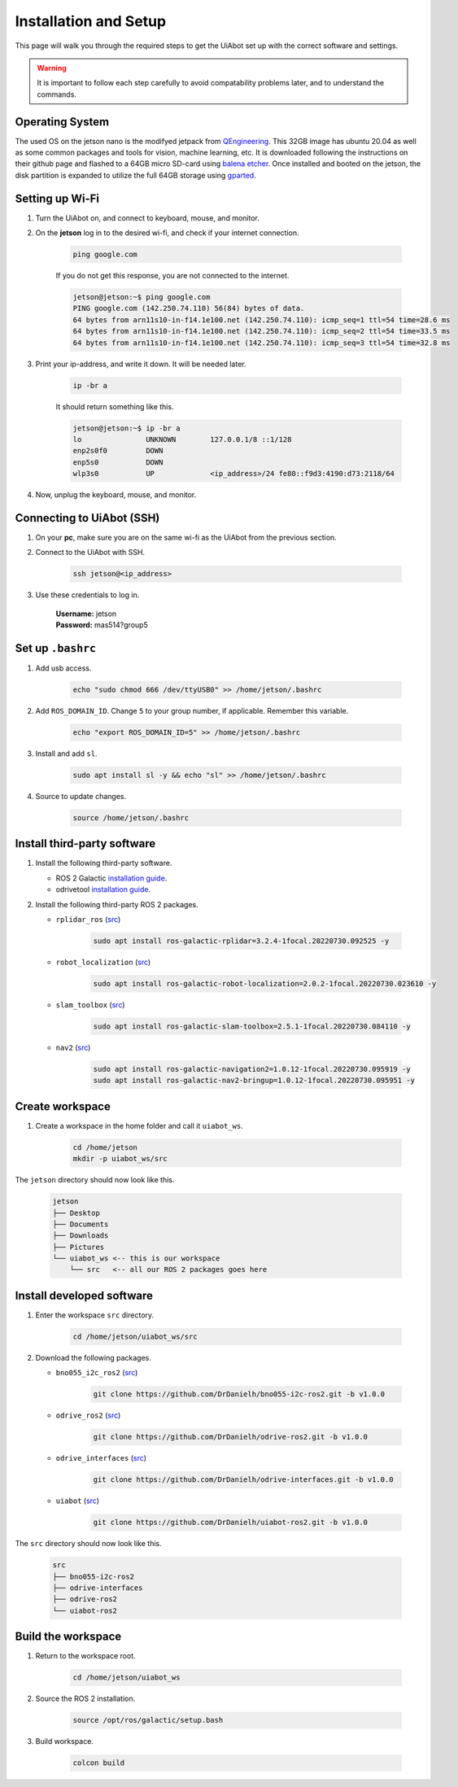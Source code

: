 .. _installation_setup:

Installation and Setup
======================

This page will walk you through the required steps to get the UiAbot set up with the correct software and settings.

.. warning::

    It is important to follow each step carefully to avoid compatability problems later, and to understand the commands.

Operating System
----------------

The used OS on the jetson nano is the modifyed jetpack from `QEngineering <https://github.com/Qengineering/Jetson-Nano-Ubuntu-20-image/>`_.
This 32GB image has ubuntu 20.04 as well as some common packages and tools for vision, machine learning, etc. It is downloaded following
the instructions on their github page and flashed to a 64GB micro SD-card using `balena etcher <https://www.balena.io/etcher/>`_. 
Once installed and booted on the jetson, the disk partition is expanded to utilize the full 64GB storage using `gparted <https://gparted.org/>`_.

Setting up Wi-Fi
----------------

1. Turn the UiAbot on, and connect to keyboard, mouse, and monitor.
2. On the **jetson** log in to the desired wi-fi, and check if your internet connection.

    .. code:: bash

        ping google.com

    If you do not get this response, you are not connected to the internet.

    .. code:: bash

        jetson@jetson:~$ ping google.com
        PING google.com (142.250.74.110) 56(84) bytes of data.
        64 bytes from arn11s10-in-f14.1e100.net (142.250.74.110): icmp_seq=1 ttl=54 time=28.6 ms
        64 bytes from arn11s10-in-f14.1e100.net (142.250.74.110): icmp_seq=2 ttl=54 time=33.5 ms
        64 bytes from arn11s10-in-f14.1e100.net (142.250.74.110): icmp_seq=3 ttl=54 time=32.8 ms

3. Print your ip-address, and write it down. It will be needed later.

    .. code:: bash

        ip -br a

    It should return something like this.

    .. code:: bash

        jetson@jetson:~$ ip -br a
        lo               UNKNOWN        127.0.0.1/8 ::1/128 
        enp2s0f0         DOWN           
        enp5s0           DOWN           
        wlp3s0           UP             <ip_address>/24 fe80::f9d3:4190:d73:2118/64
                                               
4. Now, unplug the keyboard, mouse, and monitor.

Connecting to UiAbot (SSH)
--------------------------

1. On your **pc**, make sure you are on the same wi-fi as the UiAbot from the previous section.
2. Connect to the UiAbot with SSH.

    .. code:: bash

        ssh jetson@<ip_address>

3. Use these credentials to log in.

    | **Username:** jetson
    | **Password:** mas514?group5

Set up ``.bashrc``
------------------

1. Add usb access.
   
    .. code:: bash

        echo "sudo chmod 666 /dev/ttyUSB0" >> /home/jetson/.bashrc

2. Add ``ROS_DOMAIN_ID``. Change ``5`` to your group number, if applicable. Remember this variable.

    .. code:: bash

        echo "export ROS_DOMAIN_ID=5" >> /home/jetson/.bashrc

3. Install and add ``sl``.

    .. code:: bash

        sudo apt install sl -y && echo "sl" >> /home/jetson/.bashrc

4. Source to update changes.

    .. code:: bash

        source /home/jetson/.bashrc


Install third-party software
----------------------------

1. Install the following third-party software.

   * ROS 2 Galactic `installation guide <https://docs.ros.org/en/galactic/Installation/Ubuntu-Install-Debians.html#ubuntu-debian>`__.
   * odrivetool `installation guide <https://docs.odriverobotics.com/v/latest/getting-started.html#install-odrivetool>`__.

2. Install the following third-party ROS 2 packages.

   * ``rplidar_ros`` (`src <https://github.com/Slamtec/rplidar_ros/tree/ros2>`__)

       .. code:: bash

           sudo apt install ros-galactic-rplidar=3.2.4-1focal.20220730.092525 -y

   * ``robot_localization`` (`src <https://github.com/cra-ros-pkg/robot_localization/tree/galactic-devel>`__)

       .. code:: bash

           sudo apt install ros-galactic-robot-localization=2.0.2-1focal.20220730.023610 -y

   * ``slam_toolbox`` (`src <https://github.com/SteveMacenski/slam_toolbox/tree/galactic>`__)

       .. code:: bash

           sudo apt install ros-galactic-slam-toolbox=2.5.1-1focal.20220730.084110 -y

   * ``nav2`` (`src <https://github.com/ros-planning/navigation2/tree/galactic>`__)

       .. code:: bash

           sudo apt install ros-galactic-navigation2=1.0.12-1focal.20220730.095919 -y
           sudo apt install ros-galactic-nav2-bringup=1.0.12-1focal.20220730.095951 -y

Create workspace
------------------------

1. Create a workspace in the home folder and call it ``uiabot_ws``.

    .. code:: bash

       cd /home/jetson
       mkdir -p uiabot_ws/src 

The ``jetson`` directory should now look like this.
    
    .. code::

        jetson
        ├── Desktop
        ├── Documents
        ├── Downloads          
        ├── Pictures          
        └── uiabot_ws <-- this is our workspace       
            └── src   <-- all our ROS 2 packages goes here  

Install developed software
--------------------------

1. Enter the workspace ``src`` directory.

    .. code:: bash

        cd /home/jetson/uiabot_ws/src

2. Download the following packages.

   * ``bno055_i2c_ros2`` (`src <https://github.com/DrDanielh/bno055-i2c-ros2>`__)

       .. code:: bash

           git clone https://github.com/DrDanielh/bno055-i2c-ros2.git -b v1.0.0

   * ``odrive_ros2`` (`src <https://github.com/DrDanielh/odrive-ros2.git>`__)

       .. code:: bash

           git clone https://github.com/DrDanielh/odrive-ros2.git -b v1.0.0

   * ``odrive_interfaces`` (`src <https://github.com/DrDanielh/odrive-interfaces>`__)

       .. code:: bash

           git clone https://github.com/DrDanielh/odrive-interfaces.git -b v1.0.0

   * ``uiabot`` (`src <https://github.com/DrDanielh/uiabot-ros2>`__)

       .. code:: bash

           git clone https://github.com/DrDanielh/uiabot-ros2.git -b v1.0.0

The ``src`` directory should now look like this.

    .. code::

        src
        ├── bno055-i2c-ros2
        ├── odrive-interfaces
        ├── odrive-ros2          
        └── uiabot-ros2

Build the workspace
-------------------

1. Return to the workspace root. 

    .. code:: bash

        cd /home/jetson/uiabot_ws

2. Source the ROS 2 installation.

    .. code:: bash

        source /opt/ros/galactic/setup.bash

3. Build workspace.
    
    .. code:: bash

        colcon build 
